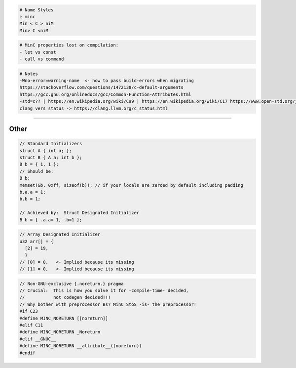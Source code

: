 .. code:: md

   # Name Styles
   ᛟ minc
   Min < C > niM
   Min> C <niM

.. code:: md

   # MinC properties lost on compilation:
   - let vs const
   - call vs command

.. code:: md

   # Notes
   -Wno-error=warning-name  <- how to pass build-errors when migrating
   https://stackoverflow.com/questions/1472138/c-default-arguments
   https://gcc.gnu.org/onlinedocs/gcc/Common-Function-Attributes.html
   -std=c?? | https://en.wikipedia.org/wiki/C99 | https://en.wikipedia.org/wiki/C17 https://www.open-std.org/jtc1/sc22/wg14/www/docs/n2244.htm
   clang vers status -> https://clang.llvm.org/c_status.html

--------------

Other
=====

.. code:: c

   // Standard Initializers
   struct A { int a; };
   struct B { A a; int b };
   B b = { 1, 1 };
   // Should be:
   B b;
   memset(&b, 0xff, sizeof(b)); // if your locals are zeroed by default including padding
   b.a.a = 1;
   b.b = 1;

   // Achieved by:  Struct Designated Initializer
   B b = { .a.a= 1, .b=1 };

.. code:: c

   // Array Designated Initializer
   u32 arr[] = {
     [2] = 19,
     }
   // [0] = 0,   <- Implied because its missing
   // [1] = 0,   <- Implied because its missing

.. code:: c

   // Non-GNU-exclusive {.noreturn.} pragma
   // Crucial:  This is how you solve it for -compile-time- decided,
   //           not codegen decided!!!
   // Why bother with preprocessor Bs? MinC StoS -is- the preprocessor!
   #if C23
   #define MINC_NORETURN [[noreturn]]
   #elif C11
   #define MINC_NORETURN _Noreturn
   #elif __GNUC__
   #define MINC_NORETURN __attribute__((noreturn))
   #endif
